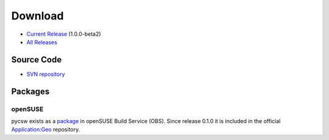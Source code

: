 .. _download:

Download
========

* `Current Release <https://sourceforge.net/projects/pycsw/files/1.0.0-beta2/>`_ (1.0.0-beta2)

* `All Releases <http://sourceforge.net/projects/pycsw/files/>`_

Source Code
------------------

* `SVN repository <https://pycsw.svn.sourceforge.net/svnroot/pycsw/trunk>`_

Packages
--------

openSUSE
********

pycsw exists as a `package <https://build.opensuse.org/package/show?package=pycsw&project=Application%3AGeo>`_ in openSUSE Build Service (OBS). Since release 0.1.0 it is included in the official `Application:Geo <https://build.opensuse.org/project/show?project=Application%3AGeo>`_ repository. 

.. seealso::
  :ref:`opensuse`
